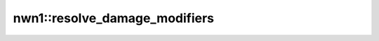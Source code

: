 nwn1::resolve_damage_modifiers
==============================

.. doxygenfunction:: nwn1::resolve_damage_modifiers
